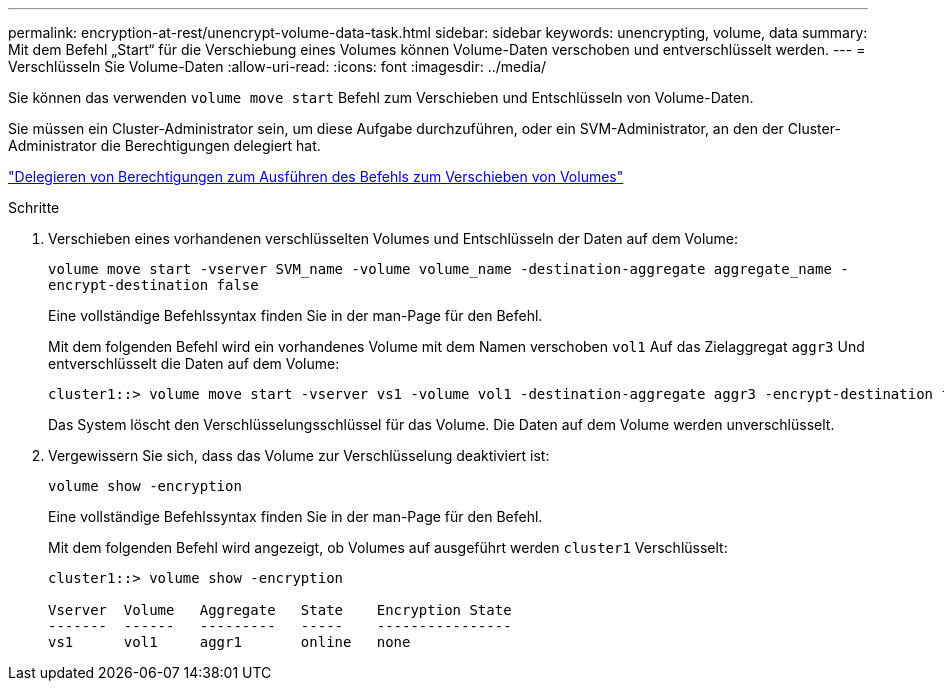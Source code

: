 ---
permalink: encryption-at-rest/unencrypt-volume-data-task.html 
sidebar: sidebar 
keywords: unencrypting, volume, data 
summary: Mit dem Befehl „Start“ für die Verschiebung eines Volumes können Volume-Daten verschoben und entverschlüsselt werden. 
---
= Verschlüsseln Sie Volume-Daten
:allow-uri-read: 
:icons: font
:imagesdir: ../media/


[role="lead"]
Sie können das verwenden `volume move start` Befehl zum Verschieben und Entschlüsseln von Volume-Daten.

Sie müssen ein Cluster-Administrator sein, um diese Aufgabe durchzuführen, oder ein SVM-Administrator, an den der Cluster-Administrator die Berechtigungen delegiert hat.

link:delegate-volume-encryption-svm-administrator-task.html["Delegieren von Berechtigungen zum Ausführen des Befehls zum Verschieben von Volumes"]

.Schritte
. Verschieben eines vorhandenen verschlüsselten Volumes und Entschlüsseln der Daten auf dem Volume:
+
`volume move start -vserver SVM_name -volume volume_name -destination-aggregate aggregate_name -encrypt-destination false`

+
Eine vollständige Befehlssyntax finden Sie in der man-Page für den Befehl.

+
Mit dem folgenden Befehl wird ein vorhandenes Volume mit dem Namen verschoben `vol1` Auf das Zielaggregat `aggr3` Und entverschlüsselt die Daten auf dem Volume:

+
[listing]
----
cluster1::> volume move start -vserver vs1 -volume vol1 -destination-aggregate aggr3 -encrypt-destination false
----
+
Das System löscht den Verschlüsselungsschlüssel für das Volume. Die Daten auf dem Volume werden unverschlüsselt.

. Vergewissern Sie sich, dass das Volume zur Verschlüsselung deaktiviert ist:
+
`volume show -encryption`

+
Eine vollständige Befehlssyntax finden Sie in der man-Page für den Befehl.

+
Mit dem folgenden Befehl wird angezeigt, ob Volumes auf ausgeführt werden `cluster1` Verschlüsselt:

+
[listing]
----
cluster1::> volume show -encryption

Vserver  Volume   Aggregate   State    Encryption State
-------  ------   ---------   -----    ----------------
vs1      vol1     aggr1       online   none
----

